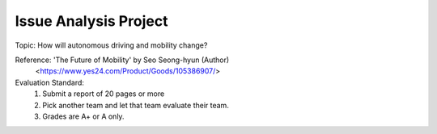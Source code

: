 Issue Analysis Project
================

.. raw:: html
    
    <div style="background: #C3F8FF" class="admonition note custom">
        <p style="background: light-blue" class="admonition-title">
            Issue Analysis Project: Discussion
        </p>
        <div class="line-block">
            <div class="line">This is for each team to thoroughly discuss and present a given topic.</div>
        </div>
        <ul>
            <li>Let's discuss and summarize the given topic with the team members.</li>
            <li>It's a time to reflect on the thoughts of the team members and your own thoughts.</li>
            <li>Now, let's share our thoughts with our team members!</li>
        </ul>
    </div>

.. raw:: html

Topic: How will autonomous driving and mobility change?

Reference: 'The Future of Mobility' by Seo Seong-hyun (Author)
            <https://www.yes24.com/Product/Goods/105386907/>

Evaluation Standard:
    1. Submit a report of 20 pages or more
    2. Pick another team and let that team evaluate their team.
    3. Grades are A+ or A only.